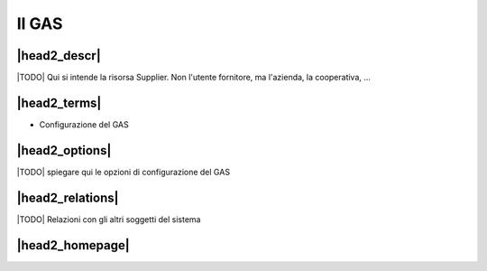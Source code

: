 Il GAS
======

|head2_descr|
-------------

|TODO| Qui si intende la risorsa Supplier. Non l'utente fornitore, ma l'azienda, la cooperativa, ... 

|head2_terms|
-------------

* Configurazione del GAS

|head2_options|
---------------

|TODO| spiegare qui le opzioni di configurazione del GAS

|head2_relations|
-----------------

|TODO| Relazioni con gli altri soggetti del sistema


|head2_homepage|
-----------------



